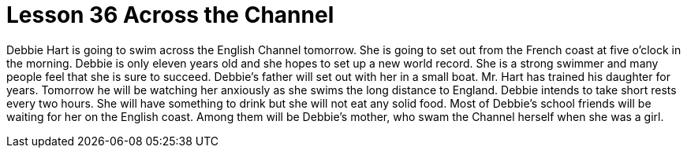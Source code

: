 = Lesson 36 Across the Channel

Debbie Hart is going to swim across the English Channel tomorrow. She is going to set out from the French coast at five o'clock in the morning. Debbie is only eleven years old and she hopes to set up a new world record. She is a strong swimmer and many people feel that she is sure to succeed. Debbie's father will set out with her in a small boat. Mr. Hart has trained his daughter for years. Tomorrow he will be watching her anxiously as she swims the long distance to England. Debbie intends to take short rests every two hours. She will have something to drink but she will not eat any solid food. Most of Debbie's school friends will be waiting for her on the English coast. Among them will be Debbie's mother, who swam the Channel herself when she was a girl.